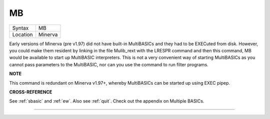 ..  _mb:

MB
==

+----------+-------------------------------------------------------------------+
| Syntax   |  MB                                                               |
+----------+-------------------------------------------------------------------+
| Location |  Minerva                                                          |
+----------+-------------------------------------------------------------------+

Early versions of Minerva (pre v1.97) did not have built-in MultiBASICs
and they had to be EXECuted from disk. However, you could make them
resident by linking in the file Mulib\_rext with the LRESPR command and
then this command, MB would be available to start up MultiBASIC
interpreters. This is not a very convenient way of starting MultiBASICs
as you cannot pass parameters to the MultiBASIC, nor can you use the
command to run filter programs.

**NOTE**

This command is redundant on Minerva v1.97+, whereby MultiBASICs can be
started up using EXEC pipep.

**CROSS-REFERENCE**

See :ref:`sbasic` and :ref:`ew`.
Also see :ref:`quit`. Check out the appendix on
Multiple BASICs.

--------------


